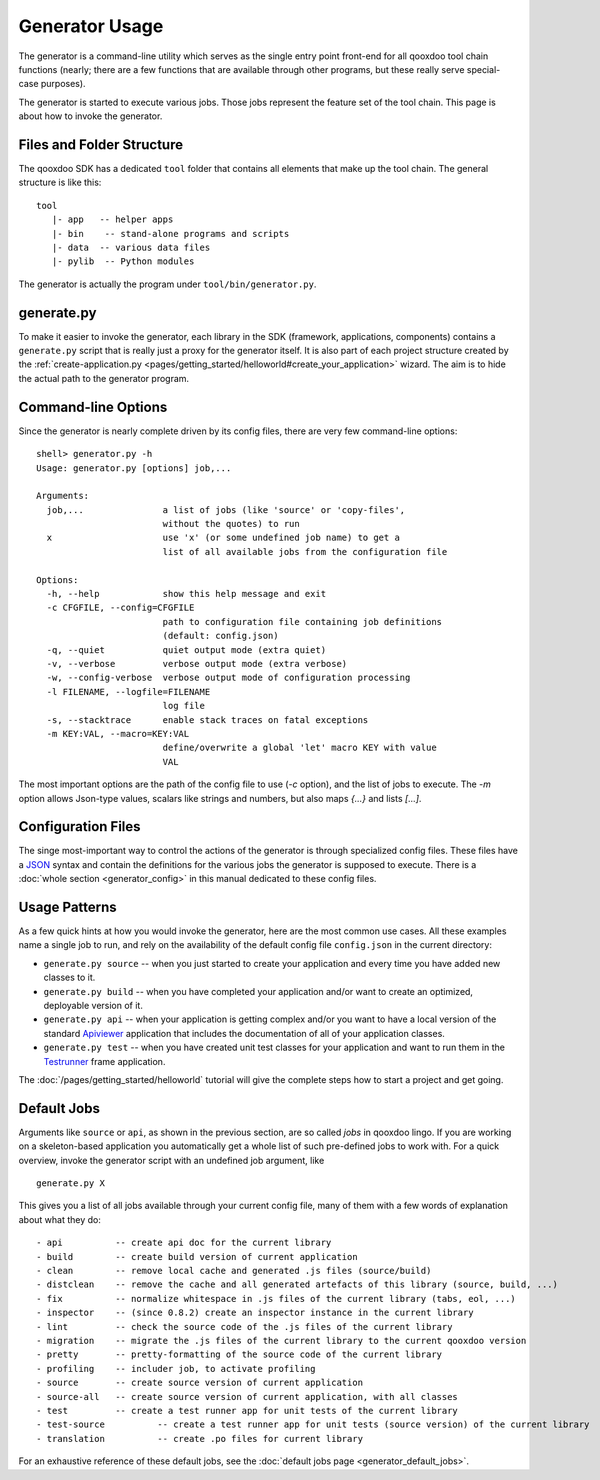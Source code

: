 .. _pages/tool/generator_usage#generator_usage:

Generator Usage
***************

The generator is a command-line utility which serves as the single entry point front-end for all qooxdoo tool chain functions (nearly; there are a few functions that are available through other programs, but these really serve special-case purposes).

The generator is started to execute various jobs. Those jobs represent the feature set of the tool chain. This page is about how to invoke the generator.

.. _pages/tool/generator_usage#files_and_folder_structure:

Files and Folder Structure
==========================

The qooxdoo SDK has a dedicated ``tool`` folder that contains all elements that make up the tool chain. The general structure is like this:

::

  tool
     |- app   -- helper apps
     |- bin    -- stand-alone programs and scripts
     |- data  -- various data files
     |- pylib  -- Python modules

The generator is actually the program under ``tool/bin/generator.py``. 

.. _pages/tool/generator_usage#generate.py:

generate.py
===========

To make it easier to invoke the generator, each library in the SDK (framework, applications, components) contains a ``generate.py`` script that is really just a proxy for the generator itself. It is also part of each project structure created by the :ref:`create-application.py <pages/getting_started/helloworld#create_your_application>` wizard. The aim is to hide the actual path to the generator program.

.. _pages/tool/generator_usage#command-line_options:

Command-line Options
====================

Since the generator is nearly complete driven by its config files, there are very few command-line options:

::

  shell> generator.py -h
  Usage: generator.py [options] job,...

  Arguments:
    job,...               a list of jobs (like 'source' or 'copy-files',
                          without the quotes) to run
    x                     use 'x' (or some undefined job name) to get a 
                          list of all available jobs from the configuration file

  Options:
    -h, --help            show this help message and exit
    -c CFGFILE, --config=CFGFILE
                          path to configuration file containing job definitions
                          (default: config.json)
    -q, --quiet           quiet output mode (extra quiet)
    -v, --verbose         verbose output mode (extra verbose)
    -w, --config-verbose  verbose output mode of configuration processing
    -l FILENAME, --logfile=FILENAME
                          log file
    -s, --stacktrace      enable stack traces on fatal exceptions
    -m KEY:VAL, --macro=KEY:VAL
                          define/overwrite a global 'let' macro KEY with value
                          VAL

The most important options are the path of the config file to use (*-c* option), and the list of jobs to execute. The *-m* option allows Json-type values, scalars like strings and numbers, but also maps *{...}* and lists *[...]*.

.. _pages/tool/generator_usage#configuration_files:

Configuration Files
===================

The singe most-important way to control the actions of the generator is through specialized config files. These files have a `JSON <http://www.json.org>`_ syntax and contain the definitions for the various jobs the generator is supposed to execute. There is a :doc:`whole section <generator_config>` in this manual dedicated to these config files.

.. _pages/tool/generator_usage#usage_patterns:

Usage Patterns
==============

As a few quick hints at how you would invoke the generator, here are the most common use cases. All these examples name a single job to run, and rely on the availability of the default config file ``config.json`` in the current directory:

* ``generate.py source``  -- when you just started to create your application and every time you have added new classes to it.
* ``generate.py build``  -- when you have completed your application and/or want to create an optimized, deployable version of it.
* ``generate.py api``  -- when your application is getting complex and/or you want to have a local version of the standard `Apiviewer <http://api.qooxdoo.org>`_ application that includes the documentation of all of your application classes.
* ``generate.py test``  -- when you have created unit test classes for your application and want to run them in the `Testrunner <http://demo.qooxdoo.org/1.2.x/testrunner>`_ frame application.

The :doc:`/pages/getting_started/helloworld` tutorial will give the complete steps how to start a project and get going.

.. _pages/tool/generator_usage#default_jobs:

Default Jobs
============

Arguments like ``source`` or ``api``, as shown in the previous section, are so called *jobs* in qooxdoo lingo. If you are working on a skeleton-based application you automatically get a whole list of such pre-defined jobs to work with. For a quick overview, invoke the generator script with an undefined job argument, like

::

  generate.py X

This gives you a list of all jobs available through your current config file, many of them with a few words of explanation about what they do:

::

    - api          -- create api doc for the current library
    - build        -- create build version of current application
    - clean        -- remove local cache and generated .js files (source/build)
    - distclean    -- remove the cache and all generated artefacts of this library (source, build, ...)
    - fix          -- normalize whitespace in .js files of the current library (tabs, eol, ...)
    - inspector    -- (since 0.8.2) create an inspector instance in the current library
    - lint         -- check the source code of the .js files of the current library
    - migration    -- migrate the .js files of the current library to the current qooxdoo version
    - pretty       -- pretty-formatting of the source code of the current library
    - profiling    -- includer job, to activate profiling
    - source       -- create source version of current application
    - source-all   -- create source version of current application, with all classes
    - test         -- create a test runner app for unit tests of the current library
    - test-source          -- create a test runner app for unit tests (source version) of the current library
    - translation          -- create .po files for current library

For an exhaustive reference of these default jobs, see the :doc:`default jobs page <generator_default_jobs>`.

